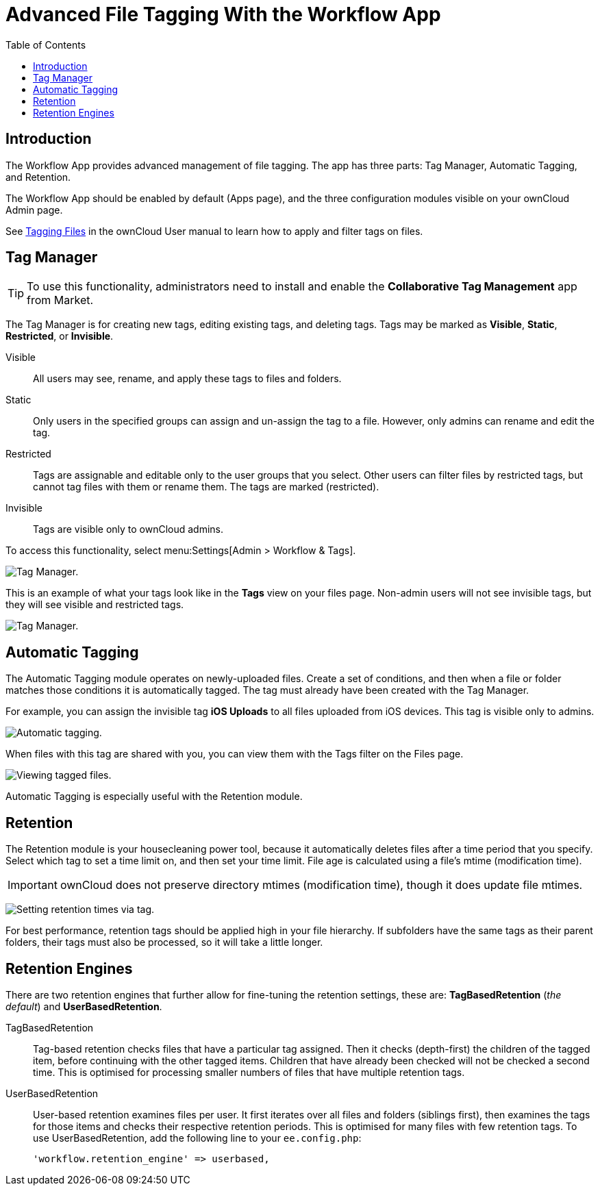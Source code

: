 = Advanced File Tagging With the Workflow App
:toc: right

== Introduction

The Workflow App provides advanced management of file tagging. The app
has three parts: Tag Manager, Automatic Tagging, and Retention.

The Workflow App should be enabled by default (Apps page), and the three
configuration modules visible on your ownCloud Admin page.

See xref:user_manual:files/webgui/tagging.adoc[Tagging Files] in the ownCloud User manual to
learn how to apply and filter tags on files.

== Tag Manager

[TIP]
====
To use this functionality, administrators need to install and enable the *Collaborative Tag Management* app from Market.
====

The Tag Manager is for creating new tags, editing existing tags, and deleting tags. 
Tags may be marked as *Visible*, *Static*, *Restricted*, or *Invisible*.

Visible:: All users may see, rename, and apply these tags to files and folders.

Static:: Only users in the specified groups can assign and un-assign the tag to a file. However, only admins can rename and edit the tag.

Restricted:: Tags are assignable and editable only to the user groups that you select. 
Other users can filter files by restricted tags, but cannot tag files with them or rename them. 
The tags are marked (restricted).

Invisible:: Tags are visible only to ownCloud admins.

To access this functionality, select menu:Settings[Admin > Workflow &amp; Tags].

image:enterprise/file_management/workflow-1.png[Tag Manager.]

This is an example of what your tags look like in the *Tags* view on your files page.
Non-admin users will not see invisible tags, but they will see visible and restricted tags.

image:enterprise/file_management/workflow-5.png[Tag Manager.]

== Automatic Tagging

The Automatic Tagging module operates on newly-uploaded files. Create a
set of conditions, and then when a file or folder matches those
conditions it is automatically tagged. The tag must already have been
created with the Tag Manager.

For example, you can assign the invisible tag *iOS Uploads* to all files
uploaded from iOS devices. This tag is visible only to admins.

image:enterprise/file_management/workflow-2.png[Automatic tagging.]

When files with this tag are shared with you, you can view them with the
Tags filter on the Files page.

image:enterprise/file_management/workflow-3.png[Viewing tagged files.]

Automatic Tagging is especially useful with the Retention module.

== Retention

The Retention module is your housecleaning power tool, because it automatically deletes files after a time period that you specify. 
Select which tag to set a time limit on, and then set your time limit. 
File age is calculated using a file's mtime (modification time).

IMPORTANT: ownCloud does not preserve directory mtimes (modification time), though it does update file mtimes.

image:enterprise/file_management/workflow-4.png[Setting retention times via tag.]

For best performance, retention tags should be applied high in your file hierarchy. 
If subfolders have the same tags as their parent folders, their tags must also be processed, so it will take a little longer.

== Retention Engines

There are two retention engines that further allow for fine-tuning the retention settings, these are: *TagBasedRetention* (_the default_) and *UserBasedRetention*.

TagBasedRetention:: 
Tag-based retention checks files that have a particular tag assigned. 
Then it checks (depth-first) the children of the tagged item, before continuing with the other tagged items. 
Children that have already been checked will not be checked a second time.
This is optimised for processing smaller numbers of files that have multiple retention tags.

UserBasedRetention:: 
User-based retention examines files per user. 
It first iterates over all files and folders (siblings first), then examines the tags for those items and checks their respective retention periods. 
This is optimised for many files with few retention tags.
To use UserBasedRetention, add the following line to your `ee.config.php`:
+
[source,php]
----
'workflow.retention_engine' => userbased,
----
